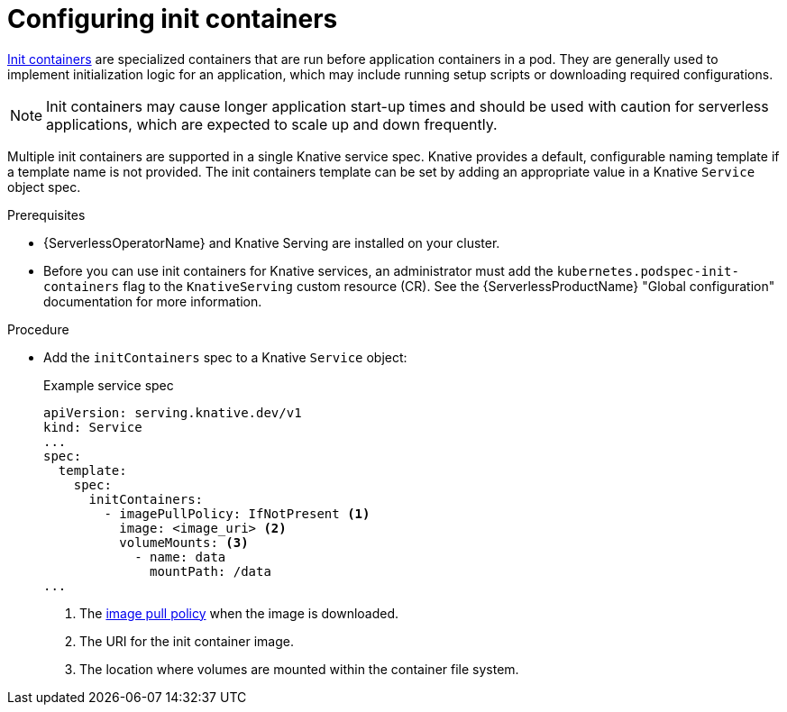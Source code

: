 // Module included in the following assemblies:
//
// * /serverless/develop/serverless-applications.adoc

:_content-type: PROCEDURE
[id="serverless-init-containers-apps_{context}"]
= Configuring init containers

link:https://kubernetes.io/docs/concepts/workloads/pods/init-containers/[Init containers] are specialized containers that are run before application containers in a pod. They are generally used to implement initialization logic for an application, which may include running setup scripts or downloading required configurations.

[NOTE]
====
Init containers may cause longer application start-up times and should be used with caution for serverless applications, which are expected to scale up and down frequently.
====

Multiple init containers are supported in a single Knative service spec. Knative provides a default, configurable naming template if a template name is not provided. The init containers template can be set by adding an appropriate value in a Knative `Service` object spec.

.Prerequisites

* {ServerlessOperatorName} and Knative Serving are installed on your cluster.

* Before you can use init containers for Knative services, an administrator must add the `kubernetes.podspec-init-containers` flag to the `KnativeServing` custom resource (CR). See the {ServerlessProductName} "Global configuration" documentation for more information.

.Procedure

* Add the `initContainers` spec to a Knative `Service` object:
+
.Example service spec
[source,yaml]
----
apiVersion: serving.knative.dev/v1
kind: Service
...
spec:
  template:
    spec:
      initContainers:
        - imagePullPolicy: IfNotPresent <1>
          image: <image_uri> <2>
          volumeMounts: <3>
            - name: data
              mountPath: /data
...
----
<1> The link:https://kubernetes.io/docs/concepts/containers/images/#image-pull-policy[image pull policy] when the image is downloaded.
<2> The URI for the init container image.
<3> The location where volumes are mounted within the container file system.
